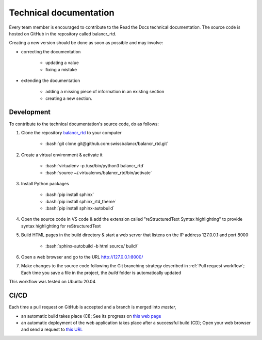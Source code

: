 =======================
Technical documentation
=======================

Every team member is encouraged to contribute to the Read the Docs technical documentation. The source code is hosted on GitHub in the repository called balancr_rtd. 

Creating a new version should be done as soon as possible and may involve:

- correcting the documentation

    - updating a value
    - fixing a mistake
    
- extending the documentation

    - adding a missing piece of information in an existing section
    - creating a new section.

Development
===========

To contribute to the technical documentation's source code, do as follows:

1. Clone the repository `balancr_rtd <https://github.com/swissbalancr/balancr_rtd/>`_ to your computer

    - :bash:`git clone git@github.com:swissbalancr/balancr_rtd.git`

2. Create a virtual environment & activate it

    - :bash:`virtualenv -p /usr/bin/python3 balancr_rtd`
    - :bash:`source ~/.virtualenvs/balancr_rtd/bin/activate`

3. Install Python packages

    - :bash:`pip install sphinx`
    - :bash:`pip install sphinx_rtd_theme`
    - :bash:`pip install sphinx-autobuild`

4. Open the source code in VS code & add the extension called "reStructuredText Syntax highlighting" to provide syntax highlighting for reStructuredText
5. Build HTML pages in the build directory & start a web server that listens on the IP address 127.0.0.1 and port 8000

    - :bash:`sphinx-autobuild -b html source/ build/`

6. Open a web browser and go to the URL `http://127.0.0.1:8000/ <http://127.0.0.1:8000/>`_
7. Make changes to the source code following the Git branching strategy described in :ref:`Pull request workflow`; Each time you save a file in the project, the `build` folder is automatically updated

This workflow was tested on Ubuntu 20.04.

CI/CD
=====

Each time a pull request on GitHub is accepted and a branch is merged into `master`, 

- an automatic build takes place (CI); See its progress on `this web page <https://readthedocs.org/projects/balancr-rtd/>`_
- an automatic deployment of the web application takes place after a successful build (CD); Open your web browser and send a request to `this URL <https://balancr-rtd.readthedocs.io/en/latest/>`_
